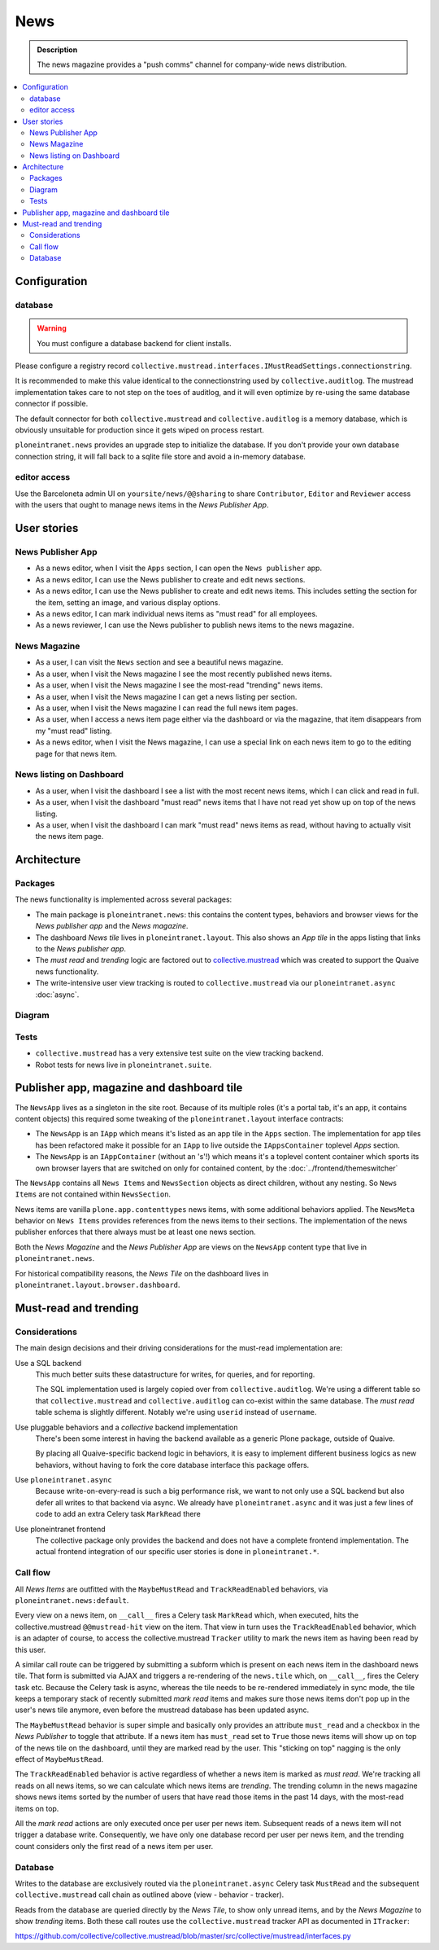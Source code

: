 =============
News
=============

.. admonition:: Description

   The news magazine provides a "push comms" channel for company-wide news distribution.

.. contents::
    :depth: 2
    :local:

Configuration
=============

database
--------

.. warning::

   You must configure a database backend for client installs.

Please configure a registry record ``collective.mustread.interfaces.IMustReadSettings.connectionstring``.

It is recommended to make this value identical to the connectionstring used by ``collective.auditlog``.
The mustread implementation takes care to not step on the toes of auditlog, and it will even optimize
by re-using the same database connector if possible.

The default connector for both ``collective.mustread`` and ``collective.auditlog`` is a memory database,
which is obviously unsuitable for production since it gets wiped on process restart.

``ploneintranet.news`` provides an upgrade step to initialize the database. If you don't provide your own
database connection string, it will fall back to a sqlite file store and avoid a in-memory database.

editor access
-------------

Use the Barceloneta admin UI on ``yoursite/news/@@sharing``
to share ``Contributor``, ``Editor`` and ``Reviewer`` access with the
users that ought to manage news items in the *News Publisher App*.


User stories
============

News Publisher App
------------------

- As a news editor, when I visit the ``Apps`` section, I can open the ``News publisher`` app.

- As a news editor, I can use the News publisher to create and edit news sections.
  
- As a news editor, I can use the News publisher to create and edit news items.
  This includes setting the section for the item, setting an image, and various display options.

- As a news editor, I can mark individual news items as "must read" for all employees.

- As a news reviewer, I can use the News publisher to publish news items to the news magazine.


News Magazine
-------------

- As a user, I can visit the ``News`` section and see a beautiful news magazine.

- As a user, when I visit the News magazine I see the most recently published news items.

- As a user, when I visit the News magazine I see the most-read "trending" news items.

- As a user, when I visit the News magazine I can get a news listing per section.

- As a user, when I visit the News magazine I can read the full news item pages.

- As a user, when I access a news item page either via the dashboard or via the magazine, that item disappears from my "must read" listing.
  
- As a news editor, when I visit the News magazine, I can use a special link on each news item to go to the editing page for that news item.


News listing on Dashboard
-------------------------

- As a user, when I visit the dashboard I see a list with the most recent news items, which I can click and read in full.

- As a user, when I visit the dashboard "must read" news items that I have not read yet show up on top of the news listing.

- As a user, when I visit the dashboard I can mark "must read" news items as read, without having to actually visit the news item page.


Architecture
============

Packages
--------

The news functionality is implemented across several packages:

- The main package is ``ploneintranet.news``: this contains the content types, behaviors and browser views for the *News publisher app* and the *News magazine*.

- The dashboard *News tile* lives in ``ploneintranet.layout``. This also shows an *App tile* in the apps listing that links to the *News publisher app*.

- The *must read* and *trending* logic are factored out to `collective.mustread`_ which was created to support the Quaive news functionality.

- The write-intensive user view tracking is routed to ``collective.mustread`` via our ``ploneintranet.async`` :doc:`async`.

.. _collective.mustread: https://pypi.python.org/pypi/collective.mustread

Diagram
-------

.. image:: newsuml.png
   :alt: Component architecture for news functionalities

Tests
-----

- ``collective.mustread`` has a very extensive test suite on the view tracking backend.

- Robot tests for news live in ``ploneintranet.suite``.


Publisher app, magazine and dashboard tile
==========================================

The ``NewsApp`` lives as a singleton in the site root. Because of its multiple roles (it's a portal tab, it's an app, it contains content objects)
this required some tweaking of the ``ploneintranet.layout`` interface contracts:

- The ``NewsApp`` is an ``IApp`` which means it's listed as an app tile in the ``Apps`` section.
  The implementation for app tiles has been refactored make it possible for an ``IApp`` to live
  outside the ``IAppsContainer`` toplevel *Apps* section.

- The ``NewsApp`` is an ``IAppContainer`` (without an 's'!) which means it's a toplevel content container
  which sports its own browser layers that are switched on only for contained content,
  by the :doc:`../frontend/themeswitcher`

The ``NewsApp`` contains all ``News Items`` and ``NewsSection`` objects as direct children, without any nesting.
So ``News Items`` are not contained within ``NewsSection``.

News items are vanilla ``plone.app.contenttypes`` news items, with some additional behaviors applied.
The ``NewsMeta`` behavior on ``News Items``
provides references from the news items to their sections. The implementation of the news publisher enforces
that there always must be at least one news section.

Both the *News Magazine* and the *News Publisher App* are views on the ``NewsApp`` content type that live in ``ploneintranet.news``.

For historical compatibility reasons, the *News Tile* on the dashboard lives in ``ploneintranet.layout.browser.dashboard``.

Must-read and trending
======================

Considerations
--------------

The main design decisions and their driving considerations for the must-read implementation are:

Use a SQL backend
   This much better suits these datastructure for writes, for queries, and for reporting.

   The SQL implementation used is largely copied over from ``collective.auditlog``.
   We're using a different table so that ``collective.mustread`` and ``collective.auditlog`` can co-exist
   within the same database. The *must read* table schema is slightly different. Notably we're using ``userid`` instead of ``username``.

Use pluggable behaviors and a *collective* backend implementation
   There's been some interest in having the backend available as a generic Plone package, outside of Quaive.
   
   By placing all Quaive-specific backend logic in behaviors, it is easy to implement different business logics
   as new behaviors, without having to fork the core database interface this package offers.

Use ``ploneintranet.async``
   Because write-on-every-read is such a big performance risk, we want to not only use a SQL backend but also
   defer all writes to that backend via async. We already have ``ploneintranet.async`` and it was just a few lines
   of code to add an extra Celery task ``MarkRead`` there

Use ploneintranet frontend
   The collective package only provides the backend and does not have a complete frontend implementation.
   The actual frontend integration of our specific user stories is done in ``ploneintranet.*``.
   
   
Call flow
---------

All *News Items* are outfitted with the ``MaybeMustRead`` and ``TrackReadEnabled`` behaviors,
via ``ploneintranet.news:default``.

Every view on a news item, on ``__call__`` fires a Celery task ``MarkRead`` which,
when executed, hits the collective.mustread ``@@mustread-hit`` view on the item.
That view in turn uses the ``TrackReadEnabled`` behavior, which is an adapter of course,
to access the collective.mustread ``Tracker`` utility to mark the news item as
having been read by this user.

A similar call route can be triggered by submitting a subform which is present on each
news item in the dashboard news tile. That form is submitted via AJAX and triggers a
re-rendering of the ``news.tile`` which, on ``__call__``, fires the Celery task etc.
Because the Celery task is async, whereas the tile needs to be re-rendered immediately
in sync mode, the tile keeps a temporary stack of recently submitted *mark read* items
and makes sure those news items don't pop up in the user's news tile anymore, even
before the mustread database has been updated async.

The ``MaybeMustRead`` behavior is super simple and basically only provides an attribute
``must_read`` and a checkbox in the *News Publisher* to toggle that attribute.
If a news item has ``must_read`` set to ``True`` those news items will show up on top
of the news tile on the dashboard, until they are marked read by the user.
This "sticking on top" nagging is the only effect of ``MaybeMustRead``.

The ``TrackReadEnabled`` behavior is active regardless of whether a news item is marked
as *must read*. We're tracking all reads on all news items, so we can calculate which
news items are *trending*. The trending column in the news magazine shows news items
sorted by the number of users that have read those items in the past 14 days, with the
most-read items on top.

All the *mark read* actions are only executed once per user per news item. Subsequent
reads of a news item will not trigger a database write. Consequently, we have
only one database record per user per news item, and the trending count considers only
the first read of a news item per user.

Database
--------

Writes to the database are exclusively routed via the ``ploneintranet.async`` Celery task ``MustRead`` and
the subsequent ``collective.mustread`` call chain as outlined above (view - behavior - tracker).

Reads from the database are queried directly by the *News Tile*, to show only unread items,
and by the *News Magazine* to show *trending* items.
Both these call routes use the ``collective.mustread`` tracker API as documented in ``ITracker``:

https://github.com/collective/collective.mustread/blob/master/src/collective/mustread/interfaces.py
